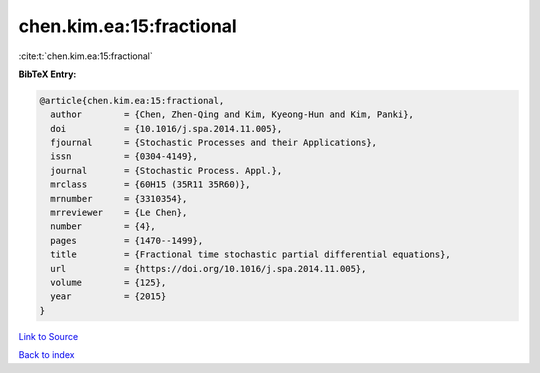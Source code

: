 chen.kim.ea:15:fractional
=========================

:cite:t:`chen.kim.ea:15:fractional`

**BibTeX Entry:**

.. code-block:: bibtex

   @article{chen.kim.ea:15:fractional,
     author        = {Chen, Zhen-Qing and Kim, Kyeong-Hun and Kim, Panki},
     doi           = {10.1016/j.spa.2014.11.005},
     fjournal      = {Stochastic Processes and their Applications},
     issn          = {0304-4149},
     journal       = {Stochastic Process. Appl.},
     mrclass       = {60H15 (35R11 35R60)},
     mrnumber      = {3310354},
     mrreviewer    = {Le Chen},
     number        = {4},
     pages         = {1470--1499},
     title         = {Fractional time stochastic partial differential equations},
     url           = {https://doi.org/10.1016/j.spa.2014.11.005},
     volume        = {125},
     year          = {2015}
   }

`Link to Source <https://doi.org/10.1016/j.spa.2014.11.005},>`_


`Back to index <../By-Cite-Keys.html>`_
